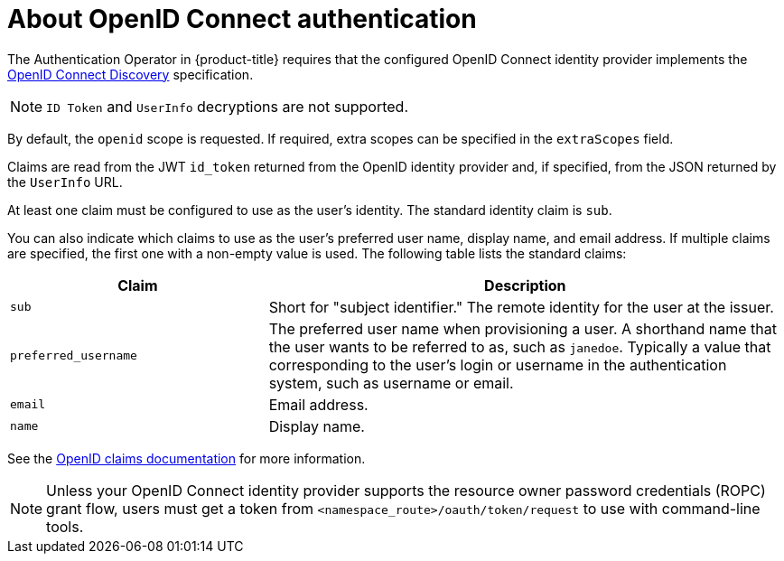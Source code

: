 // Module included in the following assemblies:
//
// * authentication/identity_providers/configuring-oidc-identity-provider.adoc

[id="identity-provider-oidc-about_{context}"]
= About OpenID Connect authentication

The Authentication Operator in {product-title} requires that the configured OpenID Connect identity provider implements the link:https://openid.net/specs/openid-connect-discovery-1_0.html[OpenID Connect Discovery] specification.

ifdef::openshift-origin[]
You can link:https://www.keycloak.org/docs/latest/server_admin/index.html#openshift[configure a Keycloak] server as an OpenID Connect identity provider for {product-title}.
endif::[]

[NOTE]
====
`ID Token` and `UserInfo` decryptions are not supported.
====

By default, the `openid` scope is requested. If required, extra scopes can be specified in the `extraScopes` field.

Claims are read from the JWT `id_token` returned from the OpenID identity provider and, if specified, from the JSON returned by the `UserInfo` URL.

At least one claim must be configured to use as the user's identity. The standard identity claim is `sub`.

You can also indicate which claims to use as the user's preferred user name, display name, and email address. If multiple claims are specified, the first one with a non-empty value is used. The following table lists the standard claims:

[cols="1,2",options="header"]
|===

|Claim
|Description

|`sub`
|Short for "subject identifier." The remote identity for the user at the
issuer.

|`preferred_username`
|The preferred user name when provisioning a user. A shorthand name that the user wants to be referred to as, such as `janedoe`. Typically a value that corresponding to the user's login or username in the authentication system, such as username or email.

|`email`
|Email address.

|`name`
|Display name.
|===

See the link:http://openid.net/specs/openid-connect-core-1_0.html#StandardClaims[OpenID claims documentation] for more information.

[NOTE]
====
Unless your OpenID Connect identity provider supports the resource owner password credentials (ROPC) grant flow, users must get a token from `<namespace_route>/oauth/token/request` to use with command-line tools.
====
